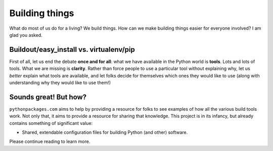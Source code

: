 
Building things
===============

What do most of us do for a living? We build things. How can we make building
things easier for everyone involved? I am glad you asked.

Buildout/easy_install vs. virtualenv/pip
----------------------------------------

First of all, let us end the debate **once and for all**: what we have available
in the Python world is **tools**. Lots and lots of tools. What we are missing is
**clarity**. Rather than force people to use a particular tool without explaining why, let
us *better* explain what tools are available, and let folks decide for themselves
which ones they would like to use (along with understanding why they
would like to use them!)

Sounds great! But how?
----------------------

``pythonpackages.com`` aims to help by providing a resource for
folks to see examples of how all the various build tools work. Not only that,
it aims to provide a resource for sharing that knowledge. This project is in
its infancy, but already contains something of significant value:

- Shared, extendable configuration files for building Python (and other)
  software.

Please continue reading to learn more.
